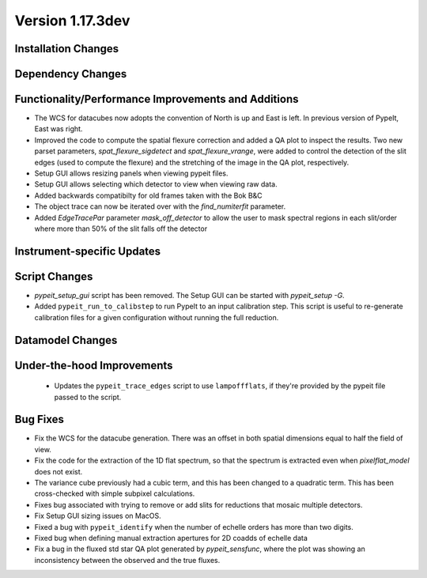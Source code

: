 
Version 1.17.3dev
=================

Installation Changes
--------------------



Dependency Changes
------------------


Functionality/Performance Improvements and Additions
----------------------------------------------------

- The WCS for datacubes now adopts the convention of North
  is up and East is left. In previous version of PypeIt,
  East was right.
- Improved the code to compute the spatial flexure correction and added a QA
  plot to inspect the results.  Two new parset parameters, `spat_flexure_sigdetect`
  and `spat_flexure_vrange`, were added to control the detection of the slit edges
  (used to compute the flexure) and the stretching of the image in the QA plot,
  respectively.
- Setup GUI allows resizing panels when viewing pypeit files.
- Setup GUI allows selecting which detector to view when viewing raw data.
- Added backwards compatibilty for old frames taken with the Bok B&C
- The object trace can now be iterated over with the `find_numiterfit`
  parameter.
- Added `EdgeTracePar` parameter `mask_off_detector` to allow the user to mask spectral
  regions in each slit/order where more than 50% of the slit falls off the detector

Instrument-specific Updates
---------------------------


Script Changes
--------------

- `pypeit_setup_gui` script has been removed. The Setup GUI can be started with `pypeit_setup -G`.

- Added ``pypeit_run_to_calibstep`` to run PypeIt to an input calibration
  step. This script is useful to re-generate calibration files for a given
  configuration without running the full reduction.


Datamodel Changes
-----------------



Under-the-hood Improvements
---------------------------

 - Updates the ``pypeit_trace_edges`` script to use ``lampoffflats``, if they're
   provided by the pypeit file passed to the script.


Bug Fixes
---------

- Fix the WCS for the datacube generation. There was an offset
  in both spatial dimensions equal to half the field of view.
- Fix the code for the extraction of the 1D flat spectrum, so that
  the spectrum is extracted even when `pixelflat_model` does not exist.
- The variance cube previously had a cubic term, and this has been changed
  to a quadratic term. This has been cross-checked with simple subpixel calculations.
- Fixes bug associated with trying to remove or add slits for reductions that
  mosaic multiple detectors.
- Fix Setup GUI sizing issues on MacOS.
- Fixed a bug with ``pypeit_identify`` when the number of echelle orders has
  more than two digits.
- Fixed bug when defining manual extraction apertures for 2D coadds of echelle
  data
- Fix a bug in the fluxed std star QA plot generated by `pypeit_sensfunc`, where
  the plot was showing an inconsistency between the observed and the true fluxes.

